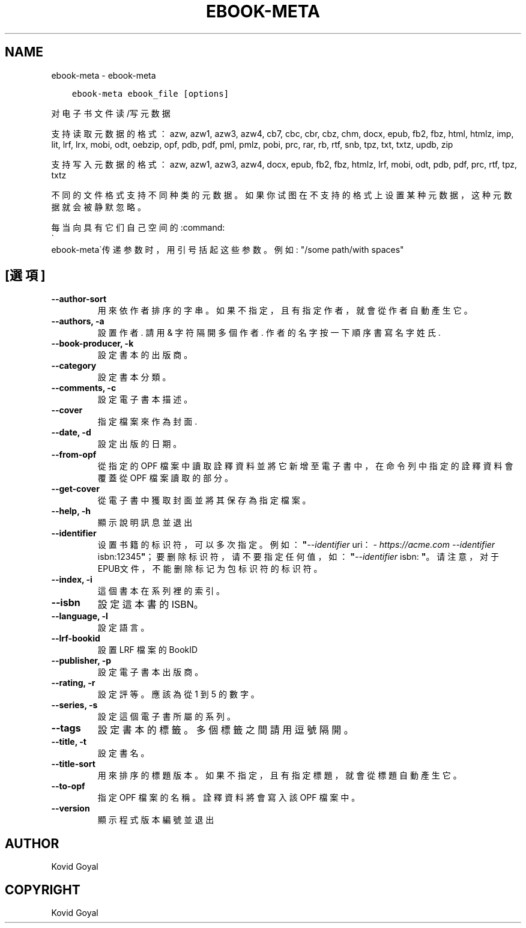 .\" Man page generated from reStructuredText.
.
.
.nr rst2man-indent-level 0
.
.de1 rstReportMargin
\\$1 \\n[an-margin]
level \\n[rst2man-indent-level]
level margin: \\n[rst2man-indent\\n[rst2man-indent-level]]
-
\\n[rst2man-indent0]
\\n[rst2man-indent1]
\\n[rst2man-indent2]
..
.de1 INDENT
.\" .rstReportMargin pre:
. RS \\$1
. nr rst2man-indent\\n[rst2man-indent-level] \\n[an-margin]
. nr rst2man-indent-level +1
.\" .rstReportMargin post:
..
.de UNINDENT
. RE
.\" indent \\n[an-margin]
.\" old: \\n[rst2man-indent\\n[rst2man-indent-level]]
.nr rst2man-indent-level -1
.\" new: \\n[rst2man-indent\\n[rst2man-indent-level]]
.in \\n[rst2man-indent\\n[rst2man-indent-level]]u
..
.TH "EBOOK-META" "1" "7月 11, 2022" "6.0.0" "calibre"
.SH NAME
ebook-meta \- ebook-meta
.INDENT 0.0
.INDENT 3.5
.sp
.nf
.ft C
ebook\-meta ebook_file [options]
.ft P
.fi
.UNINDENT
.UNINDENT
.sp
对电子书文件读/写元数据
.sp
支持读取元数据的格式：azw, azw1, azw3, azw4, cb7, cbc, cbr, cbz, chm, docx, epub, fb2, fbz, html, htmlz, imp, lit, lrf, lrx, mobi, odt, oebzip, opf, pdb, pdf, pml, pmlz, pobi, prc, rar, rb, rtf, snb, tpz, txt, txtz, updb, zip
.sp
支持写入元数据的格式：azw, azw1, azw3, azw4, docx, epub, fb2, fbz, htmlz, lrf, mobi, odt, pdb, pdf, prc, rtf, tpz, txtz
.sp
不同的文件格式支持不同种类的元数据。
如果你试图在不支持的格式上设置某种元数据，
这种元数据就会被静默忽略。
.sp
每当向具有它们自己空间的:command:
.nf
\(ga
.fi
ebook\-meta\(ga传递参数时，用引号括起这些参数。例如: \(dq/some path/with spaces\(dq
.SH [選項]
.INDENT 0.0
.TP
.B \-\-author\-sort
用來依作者排序的字串。如果不指定，且有指定作者，就會從作者自動產生它。
.UNINDENT
.INDENT 0.0
.TP
.B \-\-authors, \-a
設置作者. 請用 & 字符隔開多個作者. 作者的名字按一下順序書寫 名字 姓氏.
.UNINDENT
.INDENT 0.0
.TP
.B \-\-book\-producer, \-k
設定書本的出版商。
.UNINDENT
.INDENT 0.0
.TP
.B \-\-category
設定書本分類。
.UNINDENT
.INDENT 0.0
.TP
.B \-\-comments, \-c
設定電子書本描述。
.UNINDENT
.INDENT 0.0
.TP
.B \-\-cover
指定檔案來作為封面.
.UNINDENT
.INDENT 0.0
.TP
.B \-\-date, \-d
設定出版的日期。
.UNINDENT
.INDENT 0.0
.TP
.B \-\-from\-opf
從指定的 OPF 檔案中讀取詮釋資料並將它新增至電子書中，在命令列中指定的詮釋資料會覆蓋從 OPF 檔案讀取的部分。
.UNINDENT
.INDENT 0.0
.TP
.B \-\-get\-cover
從電子書中獲取封面並將其保存為指定檔案。
.UNINDENT
.INDENT 0.0
.TP
.B \-\-help, \-h
顯示說明訊息並退出
.UNINDENT
.INDENT 0.0
.TP
.B \-\-identifier
设置书籍的标识符，可以多次指定。 例如：\fB\(dq\fP\fI\%\-\-identifier\fP uri：\fI\%https://acme.com\fP \fI\%\-\-identifier\fP isbn:12345\fB\(dq\fP；要删除标识符，请不要指定任何值，如：\fB\(dq\fP\fI\%\-\-identifier\fP isbn: \fB\(dq\fP。请注意，对于EPUB文件，不能删除标记为包标识符的标识符。
.UNINDENT
.INDENT 0.0
.TP
.B \-\-index, \-i
這個書本在系列裡的索引。
.UNINDENT
.INDENT 0.0
.TP
.B \-\-isbn
設定這本書的 ISBN。
.UNINDENT
.INDENT 0.0
.TP
.B \-\-language, \-l
設定語言。
.UNINDENT
.INDENT 0.0
.TP
.B \-\-lrf\-bookid
設置 LRF 檔案的 BookID
.UNINDENT
.INDENT 0.0
.TP
.B \-\-publisher, \-p
設定電子書本出版商。
.UNINDENT
.INDENT 0.0
.TP
.B \-\-rating, \-r
設定評等。應該為從 1 到 5 的數字。
.UNINDENT
.INDENT 0.0
.TP
.B \-\-series, \-s
設定這個電子書所屬的系列。
.UNINDENT
.INDENT 0.0
.TP
.B \-\-tags
設定書本的標籤。多個標籤之間請用逗號隔開。
.UNINDENT
.INDENT 0.0
.TP
.B \-\-title, \-t
設定書名。
.UNINDENT
.INDENT 0.0
.TP
.B \-\-title\-sort
用來排序的標題版本。如果不指定，且有指定標題，就會從標題自動產生它。
.UNINDENT
.INDENT 0.0
.TP
.B \-\-to\-opf
指定 OPF 檔案的名稱。詮釋資料將會寫入該 OPF 檔案中。
.UNINDENT
.INDENT 0.0
.TP
.B \-\-version
顯示程式版本編號並退出
.UNINDENT
.SH AUTHOR
Kovid Goyal
.SH COPYRIGHT
Kovid Goyal
.\" Generated by docutils manpage writer.
.
